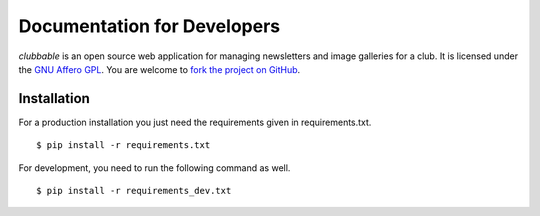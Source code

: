 Documentation for Developers
============================

*clubbable* is an open source web application for managing newsletters and
image galleries for a club. It is licensed under the `GNU Affero GPL`_. You are
welcome to `fork the project on GitHub`_.


Installation
------------

For a production installation you just need the requirements given in
requirements.txt. ::

    $ pip install -r requirements.txt

For development, you need to run the following command as well. ::

    $ pip install -r requirements_dev.txt


.. _GNU Affero GPL: http://www.gnu.org/licenses/agpl-3.0.html
.. _fork the project on GitHub: https://github.com/kaapstorm/clubbable
